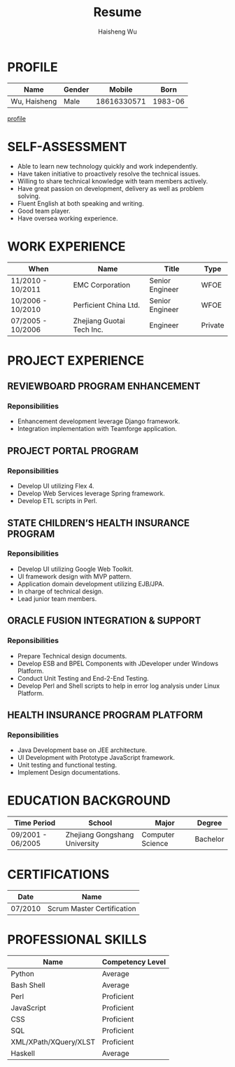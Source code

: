 #+TITLE: Resume
#+LANGUAGE: en
#+AUTHOR: Haisheng Wu
#+EMAIL: freizl@gmail.com
#+OPTIONS: num:1 toc:nil
#+DESCRIPTION: resume, cv

* PROFILE
| Name         | Gender |      Mobile |    Born |
|--------------+--------+-------------+---------|
| Wu, Haisheng | Male   | 18616330571 | 1983-06 | 

[[file:images/1.jpg][profile]]

* SELF-ASSESSMENT
  - Able to learn new technology quickly and work independently.
  - Have taken initiative to proactively resolve the technical issues.
  - Willing to share technical knowledge with team members actively.
  - Have great passion on development, delivery as well as problem solving.
  - Fluent English at both speaking and writing.
  - Good team player.
  - Have oversea working experience.

* WORK EXPERIENCE
| When              | Name                      | Title           | Type    |
|-------------------+---------------------------+-----------------+---------|
| 11/2010 - 10/2011 | EMC Corporation           | Senior Engineer | WFOE    |
| 10/2006 - 10/2010 | Perficient China Ltd.     | Senior Engineer | WFOE    |
| 07/2005 - 10/2006 | Zhejiang Guotai Tech Inc. | Engineer        | Private |

* PROJECT EXPERIENCE
** REVIEWBOARD PROGRAM ENHANCEMENT
*** Reponsibilities
  - Enhancement development leverage Django framework.
  - Integration implementation with Teamforge application.

** PROJECT PORTAL PROGRAM
*** Reponsibilities
  - Develop UI utilizing Flex 4.
  - Develop Web Services leverage Spring framework.
  - Develop ETL scripts in Perl.

** STATE CHILDREN’S HEALTH INSURANCE PROGRAM
*** Reponsibilities
  - Develop UI utilizing Google Web Toolkit.
  - UI framework design with MVP pattern.
  - Application domain development utilizing EJB/JPA.
  - In charge of technical design.
  - Lead junior team members.

** ORACLE FUSION INTEGRATION & SUPPORT
*** Reponsibilities
  - Prepare Technical design documents.
  - Develop ESB and BPEL Components with JDeveloper under Windows Platform.
  - Conduct Unit Testing and End-2-End Testing.
  - Develop Perl and Shell scripts to help in error log analysis under
    Linux Platform.

** HEALTH INSURANCE PROGRAM PLATFORM
*** Reponsibilities
 - Java Development base on JEE architecture.
 - UI Development with Prototype JavaScript framework.
 - Unit testing and functional testing.
 - Implement Design documentations.

* EDUCATION BACKGROUND
| Time Period       | School                        | Major            | Degree   |
|-------------------+-------------------------------+------------------+----------|
| 09/2001 - 06/2005 | Zhejiang Gongshang University | Computer Science | Bachelor |

* CERTIFICATIONS
| Date    | Name                       |
|---------+----------------------------|
| 07/2010 | Scrum Master Certification |

* PROFESSIONAL SKILLS
| Name                  | Competency Level |
|-----------------------+------------------|
| Python                | Average          |
| Bash Shell            | Average          |
| Perl                  | Proficient       |
| JavaScript            | Proficient       |
| CSS                   | Proficient       |
| SQL                   | Proficient       |
| XML/XPath/XQuery/XLST | Proficient       |
| Haskell               | Average          |
